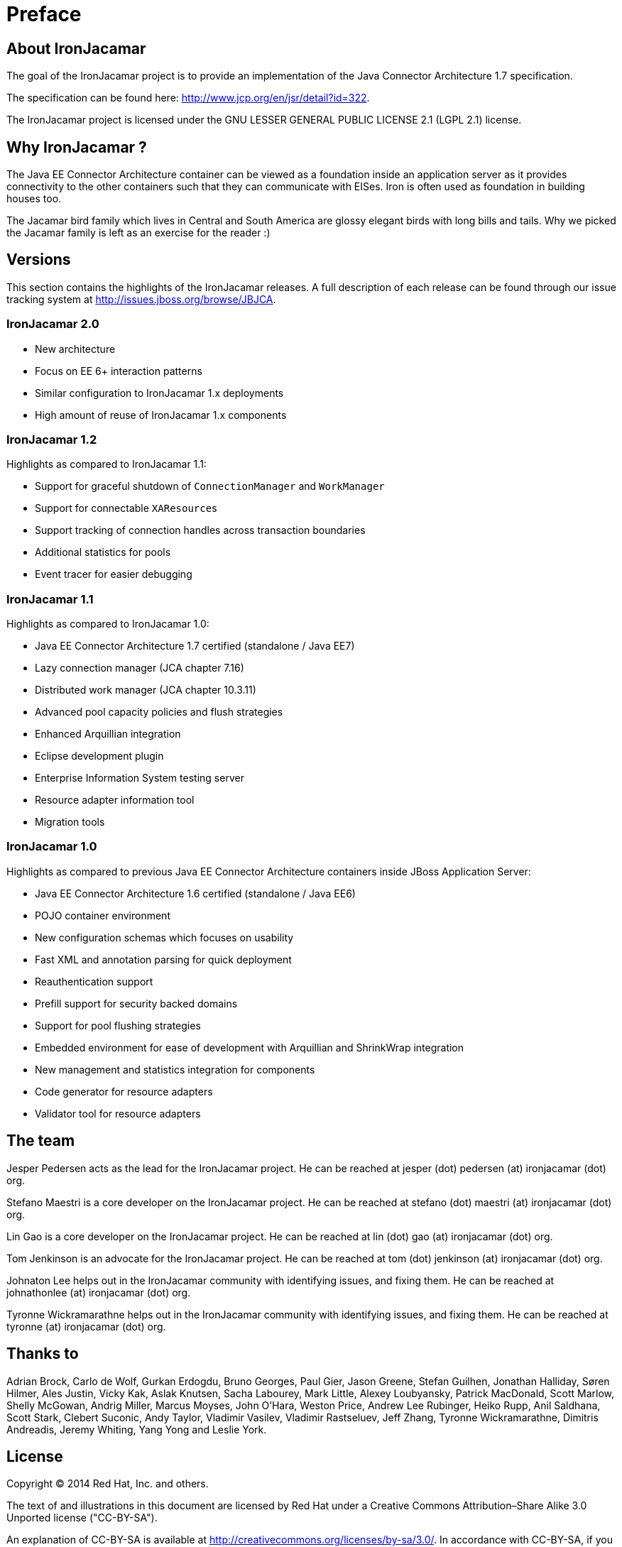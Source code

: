 
:sectnums!:

[preface]
= Preface

[[_about]]
== About IronJacamar


The goal of the IronJacamar project is to provide an implementation of the Java Connector Architecture 1.7 specification.

The specification can be found here: http://www.jcp.org/en/jsr/detail?id=322.

The IronJacamar project is licensed under the GNU LESSER GENERAL PUBLIC LICENSE 2.1 (LGPL 2.1) license.

[[_whythename]]
== Why IronJacamar ?


The Java EE Connector Architecture container can be viewed as a foundation inside an application server as it provides
connectivity to the other containers such that they can communicate with EISes.
Iron is often used as foundation in building houses too.

The Jacamar bird family which lives in Central and South America are glossy elegant birds with long bills  and tails.
Why we picked the Jacamar family is left as an exercise for the reader :)

[[_versions]]
== Versions


This section contains the highlights of the IronJacamar releases.
A full description of each release can be found through our issue tracking system at http://issues.jboss.org/browse/JBJCA. 


[[_versions_ironjacamar20]]
=== IronJacamar 2.0

 * New architecture
 * Focus on EE 6+ interaction patterns
 * Similar configuration to IronJacamar 1.x deployments
 * High amount of reuse of IronJacamar 1.x components

[[_versions_ironjacamar12]]
=== IronJacamar 1.2


Highlights as compared to IronJacamar 1.1: 

* Support for graceful shutdown of `ConnectionManager` and `WorkManager`
* Support for connectable ``XAResource``s
* Support tracking of connection handles across transaction boundaries
* Additional statistics for pools
* Event tracer for easier debugging


[[_versions_ironjacamar11]]
=== IronJacamar 1.1


Highlights as compared to IronJacamar 1.0: 

* Java EE Connector Architecture 1.7 certified (standalone / Java EE7)
* Lazy connection manager (JCA chapter 7.16)
* Distributed work manager (JCA chapter 10.3.11)
* Advanced pool capacity policies and flush strategies
* Enhanced Arquillian integration
* Eclipse development plugin
* Enterprise Information System testing server
* Resource adapter information tool
* Migration tools


[[_versions_ironjacamar10]]
=== IronJacamar 1.0


Highlights as compared to previous Java EE Connector Architecture containers inside JBoss Application Server: 

* Java EE Connector Architecture 1.6 certified (standalone / Java EE6)
* POJO container environment
* New configuration schemas which focuses on usability
* Fast XML and annotation parsing for quick deployment
* Reauthentication support
* Prefill support for security backed domains
* Support for pool flushing strategies
* Embedded environment for ease of development with Arquillian and ShrinkWrap integration
* New management and statistics integration for components
* Code generator for resource adapters
* Validator tool for resource adapters


[[_theteam]]
== The team


Jesper Pedersen acts as the lead for the IronJacamar project.
He can be reached at jesper (dot) pedersen (at) ironjacamar (dot) org. 

Stefano Maestri is a core developer on the IronJacamar project.
He can be reached at stefano (dot) maestri (at) ironjacamar (dot) org. 

Lin Gao is a core developer on the IronJacamar project.
He can be reached at lin (dot) gao (at) ironjacamar (dot) org. 

Tom Jenkinson is an advocate for the IronJacamar project.
He can be reached at tom (dot) jenkinson (at) ironjacamar (dot) org.

Johnaton Lee helps out in the IronJacamar community with identifying issues, and fixing them.
He can be reached at johnathonlee (at) ironjacamar (dot) org. 

Tyronne Wickramarathne helps out in the IronJacamar community with identifying issues, and fixing them.
He can be reached at tyronne (at) ironjacamar (dot) org. 

[[_thanksto]]
== Thanks to


Adrian Brock, Carlo de Wolf, Gurkan Erdogdu, Bruno Georges, Paul Gier, Jason Greene, Stefan Guilhen,
Jonathan Halliday, Søren Hilmer, Ales Justin, Vicky Kak,  Aslak Knutsen, Sacha Labourey, Mark Little,
Alexey Loubyansky,  Patrick MacDonald, Scott Marlow, Shelly McGowan, Andrig Miller, Marcus Moyses,
John O'Hara, Weston Price, Andrew Lee Rubinger, Heiko Rupp, Anil Saldhana, Scott Stark, Clebert Suconic, Andy Taylor,
Vladimir Vasilev, Vladimir Rastseluev, Jeff Zhang, Tyronne Wickramarathne, Dimitris Andreadis,
Jeremy Whiting, Yang Yong and Leslie York.

[[_license]]
== License


Copyright (C) 2014 Red Hat, Inc.
and others.

The text of and illustrations in this document are licensed by Red Hat under a Creative Commons Attribution–Share Alike 3.0 Unported license ("CC-BY-SA").

An explanation of CC-BY-SA is available at  http://creativecommons.org/licenses/by-sa/3.0/.
In accordance with CC-BY-SA, if you distribute this document or an adaptation of it, you must provide the URL for the original version.

Red Hat, as the licensor of this document, waives the right to enforce,  and agrees not to assert, Section 4d of CC-BY-SA to the fullest extent  permitted by applicable law.

:sectnums:
